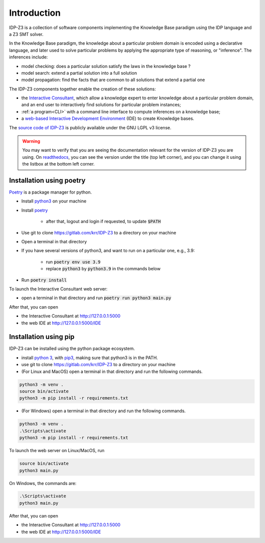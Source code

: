 
Introduction
============

IDP-Z3 is a collection of software components implementing the Knowledge Base paradigm using the IDP language and a Z3 SMT solver.

In the Knowledge Base paradigm, the knowledge about a particular problem domain is encoded using a declarative language, and later used to solve particular problems by applying the appropriate type of reasoning, or "inference".
The inferences include:

* model checking: does a particular solution satisfy the laws in the knowledge base ?
* model search: extend a partial solution into a full solution
* model propagation: find the facts that are common to all solutions that extend a partial one

The IDP-Z3 components together enable the creation of these solutions:

.. _Consultant:
.. index:: Interactive Consultant

* the `Interactive Consultant <https://interactive-consultant.ew.r.appspot.com/>`_, which allow a knowledge expert to enter knowledge about a particular problem domain, and an end user to interactively find solutions for particular problem instances;
* :ref:`a program<CLI>` with a command line interface to compute inferences on a knowledge base;
* a `web-based Interactive Development Environment <https://interactive-consultant.ew.r.appspot.com/IDE>`_ (IDE) to create Knowledge bases.

The `source code of IDP-Z3 <https://gitlab.com/krr/IDP-Z3>`_ is publicly available under the GNU LGPL v3 license.

.. warning::
   You may want to verify that you are seeing the documentation relevant for the version of IDP-Z3 you are using.
   On `readthedocs <https://idp-z3.readthedocs.io/>`_, you can see the version under the title (top left corner), and you can change it using the listbox at the bottom left corner.

Installation using poetry
-------------------------

`Poetry <https://python-poetry.org/>`_ is a package manager for python.

* Install `python3 <https://www.python.org/downloads/>`_ on your machine
* Install `poetry <https://python-poetry.org/docs/#installation>`_

    * after that, logout and login if requested, to update :code:`$PATH`
* Use git to clone https://gitlab.com/krr/IDP-Z3 to a directory on your machine
* Open a terminal in that directory 
* If you have several versions of python3, and want to run on a particular one, e.g., 3.9:

    * run :code:`poetry env use 3.9`
    * replace :code:`python3` by :code:`python3.9` in the commands below
* Run :code:`poetry install`

To launch the Interactive Consultant web server:

* open a terminal in that directory and run :code:`poetry run python3 main.py`

After that, you can open 

* the Interactive Consultant at http://127.0.0.1:5000
* the web IDE at http://127.0.0.1:5000/IDE



Installation using pip
----------------------

IDP-Z3 can be installed using the python package ecosystem.

* install `python 3 <https://www.python.org/downloads/>`_, with `pip3 <https://pip.pypa.io/en/stable/installing/>`_, making sure that python3 is in the PATH.
* use git to clone https://gitlab.com/krr/IDP-Z3 to a directory on your machine
* (For Linux and MacOS) open a terminal in that directory and run the following commands.

.. code-block::

   python3 -m venv .
   source bin/activate
   python3 -m pip install -r requirements.txt

* (For Windows) open a terminal in that directory and run the following commands.

.. code-block::

   python3 -m venv .
   .\Scripts\activate
   python3 -m pip install -r requirements.txt

To launch the web server on Linux/MacOS, run

.. code-block::

   source bin/activate
   python3 main.py

On Windows, the commands are:

.. code-block::

   .\Scripts\activate
   python3 main.py


After that, you can open 

* the Interactive Consultant at http://127.0.0.1:5000
* the web IDE at http://127.0.0.1:5000/IDE